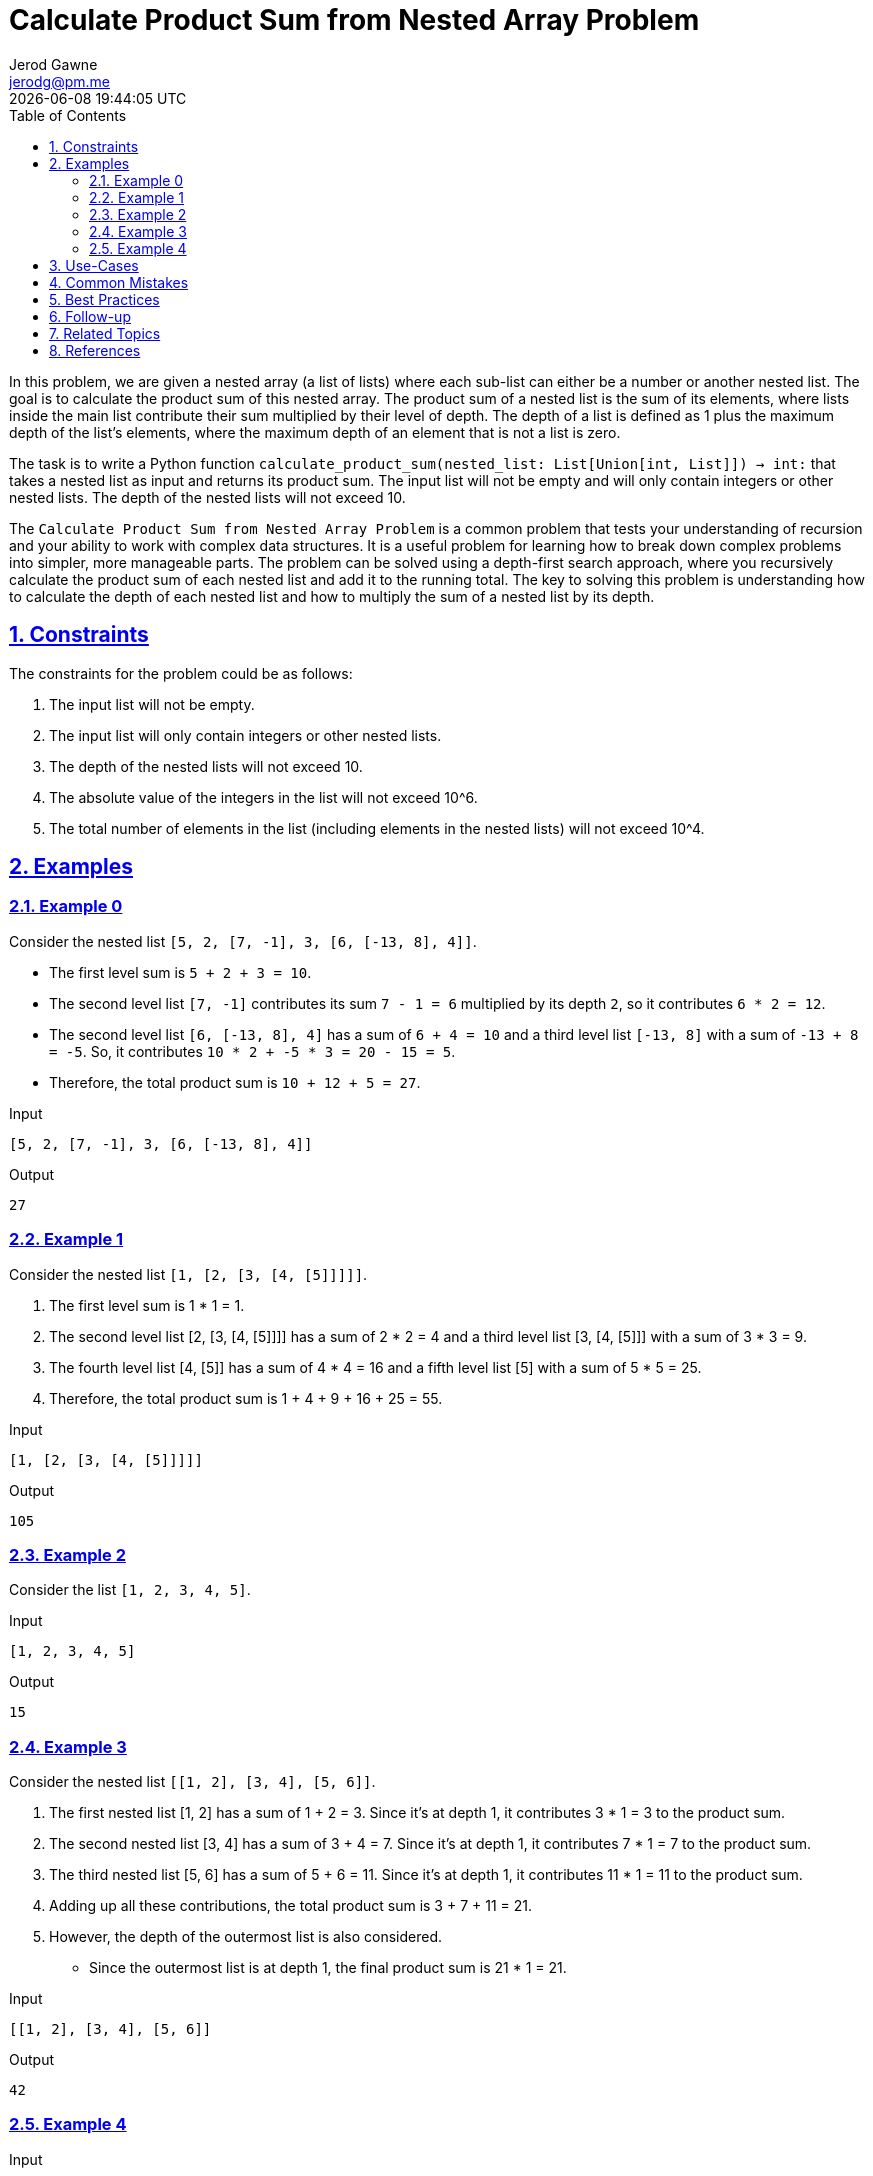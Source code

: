 :author: Jerod Gawne
:email: jerodg@pm.me
:docdate: 21 July 2022
:revdate: {docdatetime}
:doctype: book
:experimental:
:sectanchors: true
:sectlinks: true
:sectnumlevels: 5
:sectids:
:sectnums: all
:toc: left
:toclevels: 5
:icons: font
:imagesdir: ../../../images
:iconsdir: ../../../icons
:stylesdir: ../../../styles
:scriptsdir: ../../../js
:stylesheet: styles.css
:description: Calculate Product Sum from Nested Array Problem
:keywords: problem, python

= {description}
// fixme: The solutions for this problem need more work; they are not correct.

[.lead]
In this problem, we are given a nested array (a list of lists) where each sub-list can either be a number or another nested list.
The goal is to calculate the product sum of this nested array.
The product sum of a nested list is the sum of its elements, where lists inside the main list contribute their sum multiplied by their level of depth.
The depth of a list is defined as 1 plus the maximum depth of the list's elements, where the maximum depth of an element that is not a list is zero.

The task is to write a Python function `calculate_product_sum(nested_list: List[Union[int, List]]) -> int:` that takes a nested list as input and returns its product sum.
The input list will not be empty and will only contain integers or other nested lists.
The depth of the nested lists will not exceed 10.

The `Calculate Product Sum from Nested Array Problem` is a common problem that tests your understanding of recursion and your ability to work with complex data structures.
It is a useful problem for learning how to break down complex problems into simpler, more manageable parts.
The problem can be solved using a depth-first search approach, where you recursively calculate the product sum of each nested list and add it to the running total.
The key to solving this problem is understanding how to calculate the depth of each nested list and how to multiply the sum of a nested list by its depth.

== Constraints

The constraints for the problem could be as follows:

1. The input list will not be empty.
2. The input list will only contain integers or other nested lists.
3. The depth of the nested lists will not exceed 10.
4. The absolute value of the integers in the list will not exceed 10^6.
5. The total number of elements in the list (including elements in the nested lists) will not exceed 10^4.

== Examples

=== Example 0

Consider the nested list `[5, 2, [7, -1], 3, [6, [-13, 8], 4]]`.

- The first level sum is `5 + 2 + 3 = 10`.
- The second level list `[7, -1]` contributes its sum `7 - 1 = 6` multiplied by its depth `2`, so it contributes `6 * 2 = 12`.
- The second level list `[6, [-13, 8], 4]` has a sum of `6 + 4 = 10` and a third level list `[-13, 8]` with a sum of `-13 + 8 = -5`.
So, it contributes `10 * 2 + -5 * 3 = 20 - 15 = 5`.
- Therefore, the total product sum is `10 + 12 + 5 = 27`.

.Input
[source,python,linenums]
----
[5, 2, [7, -1], 3, [6, [-13, 8], 4]]
----

.Output
[source,python,linenums]
----
27
----

=== Example 1

Consider the nested list `[1, [2, [3, [4, [5]]]]]`.

. The first level sum is 1 * 1 = 1.
. The second level list [2, [3, [4, [5]]]] has a sum of 2 * 2 = 4 and a third level list [3, [4, [5]]] with a sum of 3 * 3 = 9.
. The fourth level list [4, [5]] has a sum of 4 * 4 = 16 and a fifth level list [5] with a sum of 5 * 5 = 25.
. Therefore, the total product sum is 1 + 4 + 9 + 16 + 25 = 55.

.Input
[source,python,linenums]
----
[1, [2, [3, [4, [5]]]]]
----

.Output
[source,python,linenums]
----
105
----

=== Example 2

Consider the list `[1, 2, 3, 4, 5]`.

.Input
[source,python,linenums]
----
[1, 2, 3, 4, 5]
----

.Output
[source,python,linenums]
----
15
----

=== Example 3

Consider the nested list `[[1, 2], [3, 4], [5, 6]]`.

. The first nested list [1, 2] has a sum of 1 + 2 = 3. Since it's at depth 1, it contributes 3 * 1 = 3 to the product sum.
. The second nested list [3, 4] has a sum of 3 + 4 = 7. Since it's at depth 1, it contributes 7 * 1 = 7 to the product sum.
. The third nested list [5, 6] has a sum of 5 + 6 = 11. Since it's at depth 1, it contributes 11 * 1 = 11 to the product sum.
. Adding up all these contributions, the total product sum is 3 + 7 + 11 = 21.
. However, the depth of the outermost list is also considered.
- Since the outermost list is at depth 1, the final product sum is 21 * 1 = 21.

.Input

[source,python,linenums]
----
[[1, 2], [3, 4], [5, 6]]
----

.Output
[source,python,linenums]
----
42
----

=== Example 4

.Input
[source,python,linenums]
----
[1, [2, 3, [4, 5], 6, 7], 8]
----

.Output
[source,python,linenums]
----
102
----

== Use-Cases

The solutions to the "Calculate Product Sum from Nested Array" problem can be applied in various real-world scenarios, including:

1. **Data Analysis**: In data analysis, nested lists can represent complex hierarchical data structures.
The product sum calculation can be used to aggregate or summarize data in these structures.

2. **File System Analysis**: In file systems, directories can be represented as nested lists where each sub-list is a sub-directory.
The product sum can be used to calculate the total size of a directory, where the size of each file is multiplied by its depth in the directory structure.

3. **Graph Theory**: In graph theory, nested lists can represent trees or other hierarchical structures.
The product sum can be used to calculate various metrics related to the structure of the graph.

4. **Machine Learning**: In machine learning, nested lists can represent decision trees or other hierarchical models.
The product sum can be used to calculate the importance of different features or decisions in the model.

5. **Game Development**: In game development, nested lists can represent game states or other hierarchical structures.
The product sum can be used to calculate scores or other metrics related to the game state.

== Common Mistakes

Here are some common mistakes to avoid when solving the "Calculate Product Sum from Nested Array" problem:

1. **Not Handling Nested Lists Properly**: One of the most common mistakes is not handling the nested lists properly.
This problem requires a recursive approach, and forgetting to implement this can lead to incorrect results.

2. **Forgetting to Multiply by Depth**: Another common mistake is forgetting to multiply the sum of a nested list by its depth.
This is a key part of the problem, and forgetting to do this will lead to incorrect results.

3. **Not Considering Edge Cases**: It's important to consider edge cases, such as empty lists or lists with only one element.
Failing to handle these cases can lead to errors or incorrect results.

4. **Not Using the Correct Data Types**: This problem involves working with integers and lists.
Using the wrong data types can lead to type errors.

5. **Not Testing Enough**: It's important to test your solution with a variety of test cases to ensure it works correctly in all situations.
Not doing enough testing can lead to bugs going unnoticed.

6. **Not Following PEP 8 Style Guide and PEP 257 Docstring Conventions**: As per the instructions in the `base_gpt_instructions.md` file, it's important to follow the PEP 8 Style Guide and PEP 257 Docstring Conventions when writing Python code.
Not doing so can make the code harder to read and understand.

== Best Practices

Here are some best practices to apply when solving the "Calculate Product Sum from Nested Array" problem:

1. **Understand the Problem**: Before you start coding, make sure you fully understand the problem.
This includes understanding the problem statement, the input and output formats, and any constraints.

2. **Plan Your Solution**: Don't jump straight into coding.
Instead, take some time to plan your solution.
This could involve drawing diagrams, writing pseudocode, or discussing your approach with others.

3. **Use Recursion**: This problem involves dealing with nested lists, which makes it a good candidate for a recursive solution.
Make sure you understand how recursion works and how to implement it in Python.

4. **Handle Edge Cases**: Don't forget to handle edge cases in your solution.
This could include cases where the input list is empty, or where the list contains only one element.

5. **Write Clean Code**: Follow the PEP 8 Style Guide and PEP 257 Docstring Conventions when writing your Python code.
This will make your code easier to read and understand.

6. **Test Your Solution**: After you've implemented your solution, make sure to test it with a variety of test cases to ensure it works correctly in all situations.
This should include both the provided test cases and any additional cases you can think of.

7. **Optimize Your Solution**: Once you have a working solution, consider whether there are any ways to optimize it.
This could involve reducing the time complexity, reducing the space complexity, or simply making the code cleaner and easier to understand.

8. **Document Your Code**: Make sure to include comments in your code explaining what each part of the code does.
This will make it easier for others (and for you) to understand what your code is doing.

9. **Use Type Hints**: Use type hints in your Python code to indicate the expected type of each function's arguments and return value.
This can help catch potential errors and make your code easier to understand.

10. **Use List Comprehensions**: Prefer list comprehensions over unrolled for-loops in Python, but don't write list comprehensions that are more than two levels deep or wide -- use loops for that.

== Follow-up

For follow-up, I would recommend the following:

1. **Implement Iterative Solution**: Try to solve the problem iteratively using a stack or queue.
This can be a good exercise in understanding the differences between iterative and recursive solutions.

2. **Benchmark Performance**: Compare the performance of the recursive solution with the iterative solution.
This can help you understand the trade-offs between the two approaches.

3. **Handle Larger Inputs**: Test your solution with larger inputs to see how it performs.
This can help you identify any potential performance bottlenecks.

4. **Explore Other Data Structures**: Try solving the problem using other data structures, such as trees or graphs.
This can help you gain a deeper understanding of these data structures and how they can be used to solve problems.

5. **Code Review**: Have someone else review your code.
They might spot potential issues or areas for improvement that you missed.

6. **Write More Tests**: Write additional test cases to cover more edge cases and ensure your solution works in all scenarios.

7. **Refactor Your Code**: Look for opportunities to refactor your code and make it cleaner and more efficient.
This could involve removing unnecessary code, simplifying complex logic, or improving the naming of variables and functions.

== Related Topics

Here are some related topics for the "Calculate Product Sum from Nested Array" problem:

1. **Recursion**: This is a fundamental concept in computer science where a function calls itself in its definition.
Understanding recursion is key to solving this problem.
You can learn more about recursion from the [Python Documentation](https://docs.python.org/3/tutorial/introduction.html#recursion).

2. **Data Structures**: Understanding different data structures, especially lists and trees, is crucial for this problem.
You can learn more about data structures in Python from the [Python Documentation](https://docs.python.org/3/tutorial/datastructures.html).

3. **Depth-First Search (DFS)**: DFS is a common algorithm used in tree and graph traversal.
It is used in this problem to traverse the nested lists.
You can learn more about DFS from [Geeks for Geeks](https://www.geeksforgeeks.org/depth-first-search-or-dfs-for-a-graph/).

4. **Complexity Analysis**: Understanding time and space complexity is important for analyzing the efficiency of your solution.
You can learn more about complexity analysis from [Khan Academy](https://www.khanacademy.org/computing/computer-science/algorithms/asymptotic-notation/a/asymptotic-notation).

5. **Python List Comprehensions**: List comprehensions provide a concise way to create lists based on existing lists.
In this problem, they can be used to simplify the code.
You can learn more about list comprehensions from the [Python Documentation](https://docs.python.org/3/tutorial/datastructures.html#list-comprehensions).

6. **Python Type Hints**: Type hints in Python are a way of indicating the expected type of a function's arguments and return value.
You can learn more about type hints from the [Python Documentation](https://docs.python.org/3/library/typing.html).

7. **PEP 8 Style Guide and PEP 257 Docstring Conventions**: Following these conventions makes your Python code more readable and maintainable.
You can learn more about them from the [PEP 8 Style Guide](https://pep8.org/) and the [PEP 257 Docstring Conventions](https://www.python.org/dev/peps/pep-0257/).

== References
